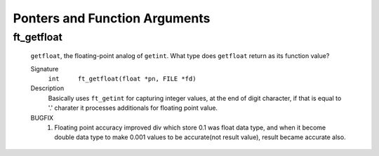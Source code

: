 Ponters and Function Arguments
==============================

ft_getfloat
-----------
   ``getfloat``\, the floating-point analog of ``getint``\.
   What type does ``getfloat`` return as its function value?

   Signature
      ``int	ft_getfloat(float *pn, FILE *fd)``

   Description
      Basically uses ``ft_getint`` for capturing integer values, at the end of digit character, if that is equal to '.' charater it processes additionals for floating point value.

   BUGFIX
      1. Floating point accuracy improved
         div which store 0.1 was float data type, and when it become double data type to make 0.001 values to be accurate(not result value), result became accurate also.
